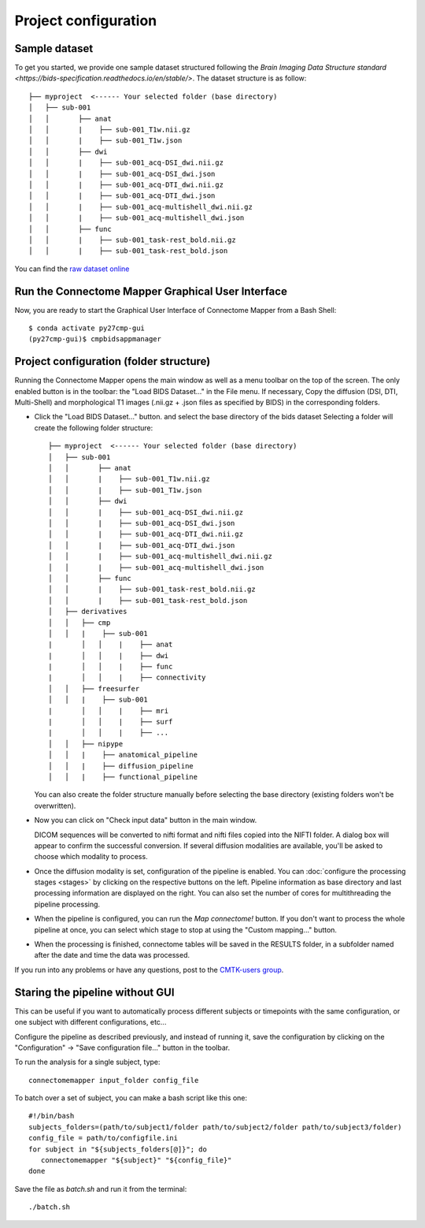 *********************
Project configuration
*********************

Sample dataset
==============

To get you started, we provide one sample dataset structured following the `Brain Imaging Data Structure standard <https://bids-specification.readthedocs.io/en/stable/>`. The dataset structure is as follow::

		├── myproject  <------ Your selected folder (base directory)
		│   ├── sub-001
		│   │       ├── anat
		│   │       |    ├── sub-001_T1w.nii.gz
		│   │       |    ├── sub-001_T1w.json
		│   │       ├── dwi
		│   │       |    ├── sub-001_acq-DSI_dwi.nii.gz
		│   │       |    ├── sub-001_acq-DSI_dwi.json
		│   │       |    ├── sub-001_acq-DTI_dwi.nii.gz
		│   │       |    ├── sub-001_acq-DTI_dwi.json
		│   │       |    ├── sub-001_acq-multishell_dwi.nii.gz
		│   │       |    ├── sub-001_acq-multishell_dwi.json
		│   │       ├── func
		│   │       |    ├── sub-001_task-rest_bold.nii.gz
		│   │       |    ├── sub-001_task-rest_bold.json



You can find the `raw dataset online <http://cmtk.org/datasets/rawdata/>`_


..	test_dsi
..    	*sub-001* with timepoint *tp1* and DSI, T1 raw data

.. If you produce any connectome dataset that you want to share with the community, we provide a curated
.. `cffdata repository on GitHub <http://github.com/LTS5/cffdata>`_.


Run the Connectome Mapper Graphical User Interface
==================================================

Now, you are ready to start the Graphical User Interface of Connectome Mapper from a Bash Shell::

    $ conda activate py27cmp-gui
    (py27cmp-gui)$ cmpbidsappmanager


Project configuration (folder structure)
========================================

Running the Connectome Mapper opens the main window as well as a menu toolbar on the top of the screen. The only enabled button is in the toolbar: the "Load BIDS Dataset..." in the File menu. If necessary, Copy the diffusion (DSI, DTI, Multi-Shell) and morphological T1 images (.nii.gz + .json files as specified by BIDS) in the corresponding folders.

* Click the "Load BIDS Dataset..." button. and select the base directory of the bids dataset
  Selecting a folder will create the following folder structure::

		├── myproject  <------ Your selected folder (base directory)
		│   ├── sub-001
		│   │       ├── anat
		│   │       |    ├── sub-001_T1w.nii.gz
		│   │       |    ├── sub-001_T1w.json
		│   │       ├── dwi
		│   │       |    ├── sub-001_acq-DSI_dwi.nii.gz
		│   │       |    ├── sub-001_acq-DSI_dwi.json
		│   │       |    ├── sub-001_acq-DTI_dwi.nii.gz
		│   │       |    ├── sub-001_acq-DTI_dwi.json
		│   │       |    ├── sub-001_acq-multishell_dwi.nii.gz
		│   │       |    ├── sub-001_acq-multishell_dwi.json
		│   │       ├── func
		│   │       |    ├── sub-001_task-rest_bold.nii.gz
		│   │       |    ├── sub-001_task-rest_bold.json
		│   ├── derivatives
		│   │   ├── cmp
		│   │   |    ├── sub-001
	  	|	│   │    |    ├── anat
	  	|	│   │    |    ├── dwi
	  	|	│   │    |    ├── func
	  	|	│   │    |    ├── connectivity
		│   │   ├── freesurfer
		│   │   |    ├── sub-001
	  	|	│   │    |    ├── mri
 	 	|	│   │    |    ├── surf
	  	|	│   │    |    ├── ...
		│   │   ├── nipype
		│   │   |    ├── anatomical_pipeline
		│   │   |    ├── diffusion_pipeline
		│   │   |    ├── functional_pipeline

  You can also create the folder structure manually before selecting the base directory (existing folders won't be overwritten).



* Now you can click on "Check input data" button in the main window.

  .. image:: images/mainWindow.png
    	:width: 600

  DICOM sequences will be converted to nifti format and nifti files copied into the NIFTI folder. A dialog box will appear to confirm the successful conversion. If several diffusion modalities are available, you'll be asked to choose which modality to process.

  .. image:: images/checkInputs.png

* Once the diffusion modality is set, configuration of the pipeline is enabled. You can :doc:`configure the processing stages <stages>` by clicking on the respective buttons on the left. Pipeline information as base directory and last processing information are displayed on the right. You can also set the number of cores for multithreading the pipeline processing.

  .. image:: images/mainWindow_inputsChecked.png
  	  :width: 600

* When the pipeline is configured, you can run the *Map connectome!* button. If you don't want to process the whole pipeline at once, you can select which stage to stop at using the "Custom mapping..." button.

* When the processing is finished, connectome tables will be saved in the RESULTS folder, in a subfolder named after the date and time the data was processed.

If you run into any problems or have any questions, post to the `CMTK-users group <http://groups.google.com/group/cmtk-users>`_.

Staring the pipeline without GUI
================================

This can be useful if you want to automatically process different subjects or timepoints with the same configuration, or one subject with different configurations, etc...

Configure the pipeline as described previously, and instead of running it, save the configuration by clicking on the "Configuration" -> "Save configuration file..." button in the toolbar.

To run the analysis for a single subject, type::

	connectomemapper input_folder config_file

To batch over a set of subject, you can make a bash script like this one::

	#!/bin/bash
	subjects_folders=(path/to/subject1/folder path/to/subject2/folder path/to/subject3/folder)
	config_file = path/to/configfile.ini
	for subject in "${subjects_folders[@]}"; do
	   connectomemapper "${subject}" "${config_file}"
	done

Save the file as `batch.sh` and run it from the terminal::

	./batch.sh

..
	Starting the pipeline without GUI
	=================================
	You can start the pipeline also from IPython or in a script. You can find an map_connectome.py example file
	in the source code repository in /example/default_project/map_connectome.py.

	You can start to modify this script to loop over subjects and/or load the "pickle" file automatically, add::

		from cmp.gui import CMPGUI
		cmpgui = CMPGUI()
		cmpgui.load_state('/path/to/your/pickle/state/LOG/cmp.pkl')

	You can set the attributes of the cmpgui configuration object in the script and directly call the pipeline execution engine::

		cmpgui.active_dicomconverter = True
		cmpgui.project_name = '...'
		cmpgui.project_dir = '.../'
		cmpgui.subject_name = '...'
		cmpgui.subject_timepoint = '...'
		cmpgui.subject_workingdir = '.../'
		cmp.connectome.mapit(cmpgui)

	For a full list of field names, refer to the `source code <http://github.com/LTS5/cmp/blob/master/cmp/configuration.py>`_.
